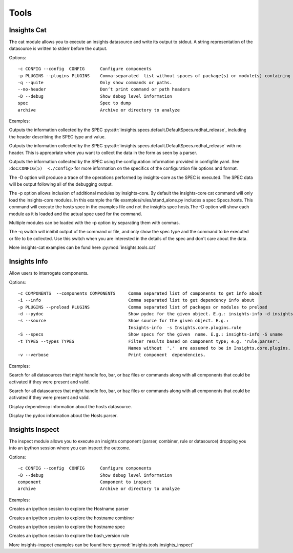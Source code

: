 #####
Tools
#####

Insights Cat
############

The cat module allows you to execute an insights datasource and write its
output to stdout. A string representation of the datasource is written to
stderr before the output.

Options::

   -c CONFIG --config  CONFIG      Configure components
   -p PLUGINS --plugins PLUGINS    Comma-separated  list without spaces of package(s) or module(s) containing plugins.
   -q --quite                      Only show commands or paths.
   --no-header                     Don’t print command or path headers
   -D --debug                      Show debug level information
   spec                            Spec to dump
   archive                         Archive or directory to analyze

Examples:

Outputs the information collected by the SPEC :py:attr:`insights.specs.default.DefaultSpecs.redhat_release`,
including the header describing the SPEC type and value.

.. code-block:: python
   :linenos:

    insights-cat redhat_release

Outputs the information collected by the SPEC :py:attr:`insights.specs.default.DefaultSpecs.redhat_release`
with no header. This is appropriate when you want to collect the data in the form as seen by a parser.

.. code-block:: python
   :linenos:

    insights-cat --no-header redhat_release

Outputs the information collected by the SPEC using the configuration information provided in configfile.yaml.
See :doc:``CONFIG(5)  <./config>`` for more information on the specifics of the configuration file options and format.

.. code-block:: python
   :linenos:

    insights-cat -c configfile.yaml redhat_release

The -D option will produce a trace of the operations performed by insights-core as the SPEC is executed.
The SPEC data will be output  following all of the debugging output.

.. code-block:: python
   :linenos:

    insights-cat -D redhat_release

The -p option allows inclusion of additional modules by insights-core. By default the insights-core cat command will
only load the insights-core modules. In this example the file examples/rules/stand_alone.py includes a spec Specs.hosts.
This command will execute the hosts spec in the examples file and not the insights spec hosts.The -D option will show
each module as it is loaded and the actual spec used for the command.

.. code-block:: python
   :linenos:

    insights-cat -D -p examples.rules.stand_alone examples.rules.stand_alone.Specs.hosts

Multiple modules can be loaded with the -p option by separating them with commas.

.. code-block:: python
   :linenos:

    insights-cat -D -p module1,module2,module3 spec_name

The -q switch will inhibit output of the command or file, and only show the spec type and the command to be executed or
file to be collected. Use this switch when you are interested in the details of the spec and don't care about the data.

.. code-block:: python
   :linenos:

    insights-cat -q installed_rpms


More insights-cat examples can be fund here :py:mod:`insights.tools.cat`


Insights Info
#############

Allow users to interrogate components.

Options::

   -c COMPONENTS  --components COMPONENTS     Comma separated list of components to get info about
   -i --info                                  Comma separated list to get dependency info about
   -p PLUGINS --preload PLUGINS               Comma separated list of packages or modules to preload
   -d --pydoc                                 Show pydoc for the given object. E.g.: insights-info -d insights.rule
   -s --source                                Show source for the given object. E.g.:
                                              Insights-info  -s Insights.core.plugins.rule
   -S --specs                                 Show specs for the given  name. E.g.: insights-info -S uname
   -t TYPES --types TYPES                     Filter results based on component type; e.g. 'rule,parser'.
                                              Names without  '.'  are assumed to be in Insights.core.plugins.
   -v --verbose                               Print component  dependencies.

Examples:

Search for all datasources that might handle foo, bar, or baz files or commands along with all components that could be
activated if they were present and valid.

.. code-block:: python
   :linenos:

   insights-info foo bar baz

Search for all datasources that might handle foo, bar, or baz files or commands along with all components that could
be activated if they were present and valid.

Display dependency information about the hosts datasource.

.. code-block:: python
   :linenos:

   insights-info -i insights.specs.Specs.hosts

Display the pydoc information about the Hosts parser.

.. code-block:: python
   :linenos:

   insights-info -d insights.parsers.hosts.Hosts


Insights Inspect
################

The inspect module allows you to execute an insights component
(parser, combiner, rule or datasource) dropping you into an
ipython session where you can inspect the outcome.

Options::

   -c CONFIG --config  CONFIG      Configure components
   -D --debug                      Show debug level information
   component                       Component to inspect
   archive                         Archive or directory to analyze

Examples:

Creates an ipython session to explore the Hostname parser

.. code-block:: python
   :linenos:

      insights-inspect insights.parsers.hostname.Hostname

Creates an ipython session to explore the hostname combiner

.. code-block:: python
   :linenos:

      insights-inspect insights.combiners.hostname.hostname

Creates an ipython session to explore the hostname spec

.. code-block:: python
   :linenos:

   insights-inspect insights.specs.Specs.hostname

Creates an ipython session to explore the bash_version rule

.. code-block:: python
   :linenos:

   insights-inspect examples.rules.bash_version.report

More insights-inspect examples can be found here :py:mod:`insights.tools.insights_inspect`